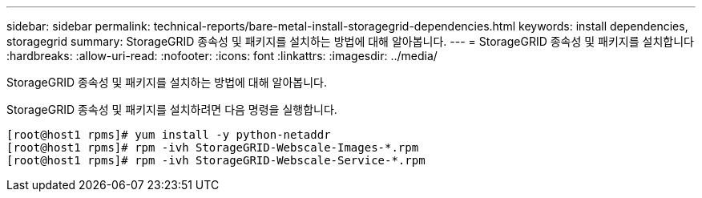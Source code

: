 ---
sidebar: sidebar 
permalink: technical-reports/bare-metal-install-storagegrid-dependencies.html 
keywords: install dependencies, storagegrid 
summary: StorageGRID 종속성 및 패키지를 설치하는 방법에 대해 알아봅니다. 
---
= StorageGRID 종속성 및 패키지를 설치합니다
:hardbreaks:
:allow-uri-read: 
:nofooter: 
:icons: font
:linkattrs: 
:imagesdir: ../media/


[role="lead"]
StorageGRID 종속성 및 패키지를 설치하는 방법에 대해 알아봅니다.

StorageGRID 종속성 및 패키지를 설치하려면 다음 명령을 실행합니다.

[listing]
----
[root@host1 rpms]# yum install -y python-netaddr
[root@host1 rpms]# rpm -ivh StorageGRID-Webscale-Images-*.rpm
[root@host1 rpms]# rpm -ivh StorageGRID-Webscale-Service-*.rpm
----
